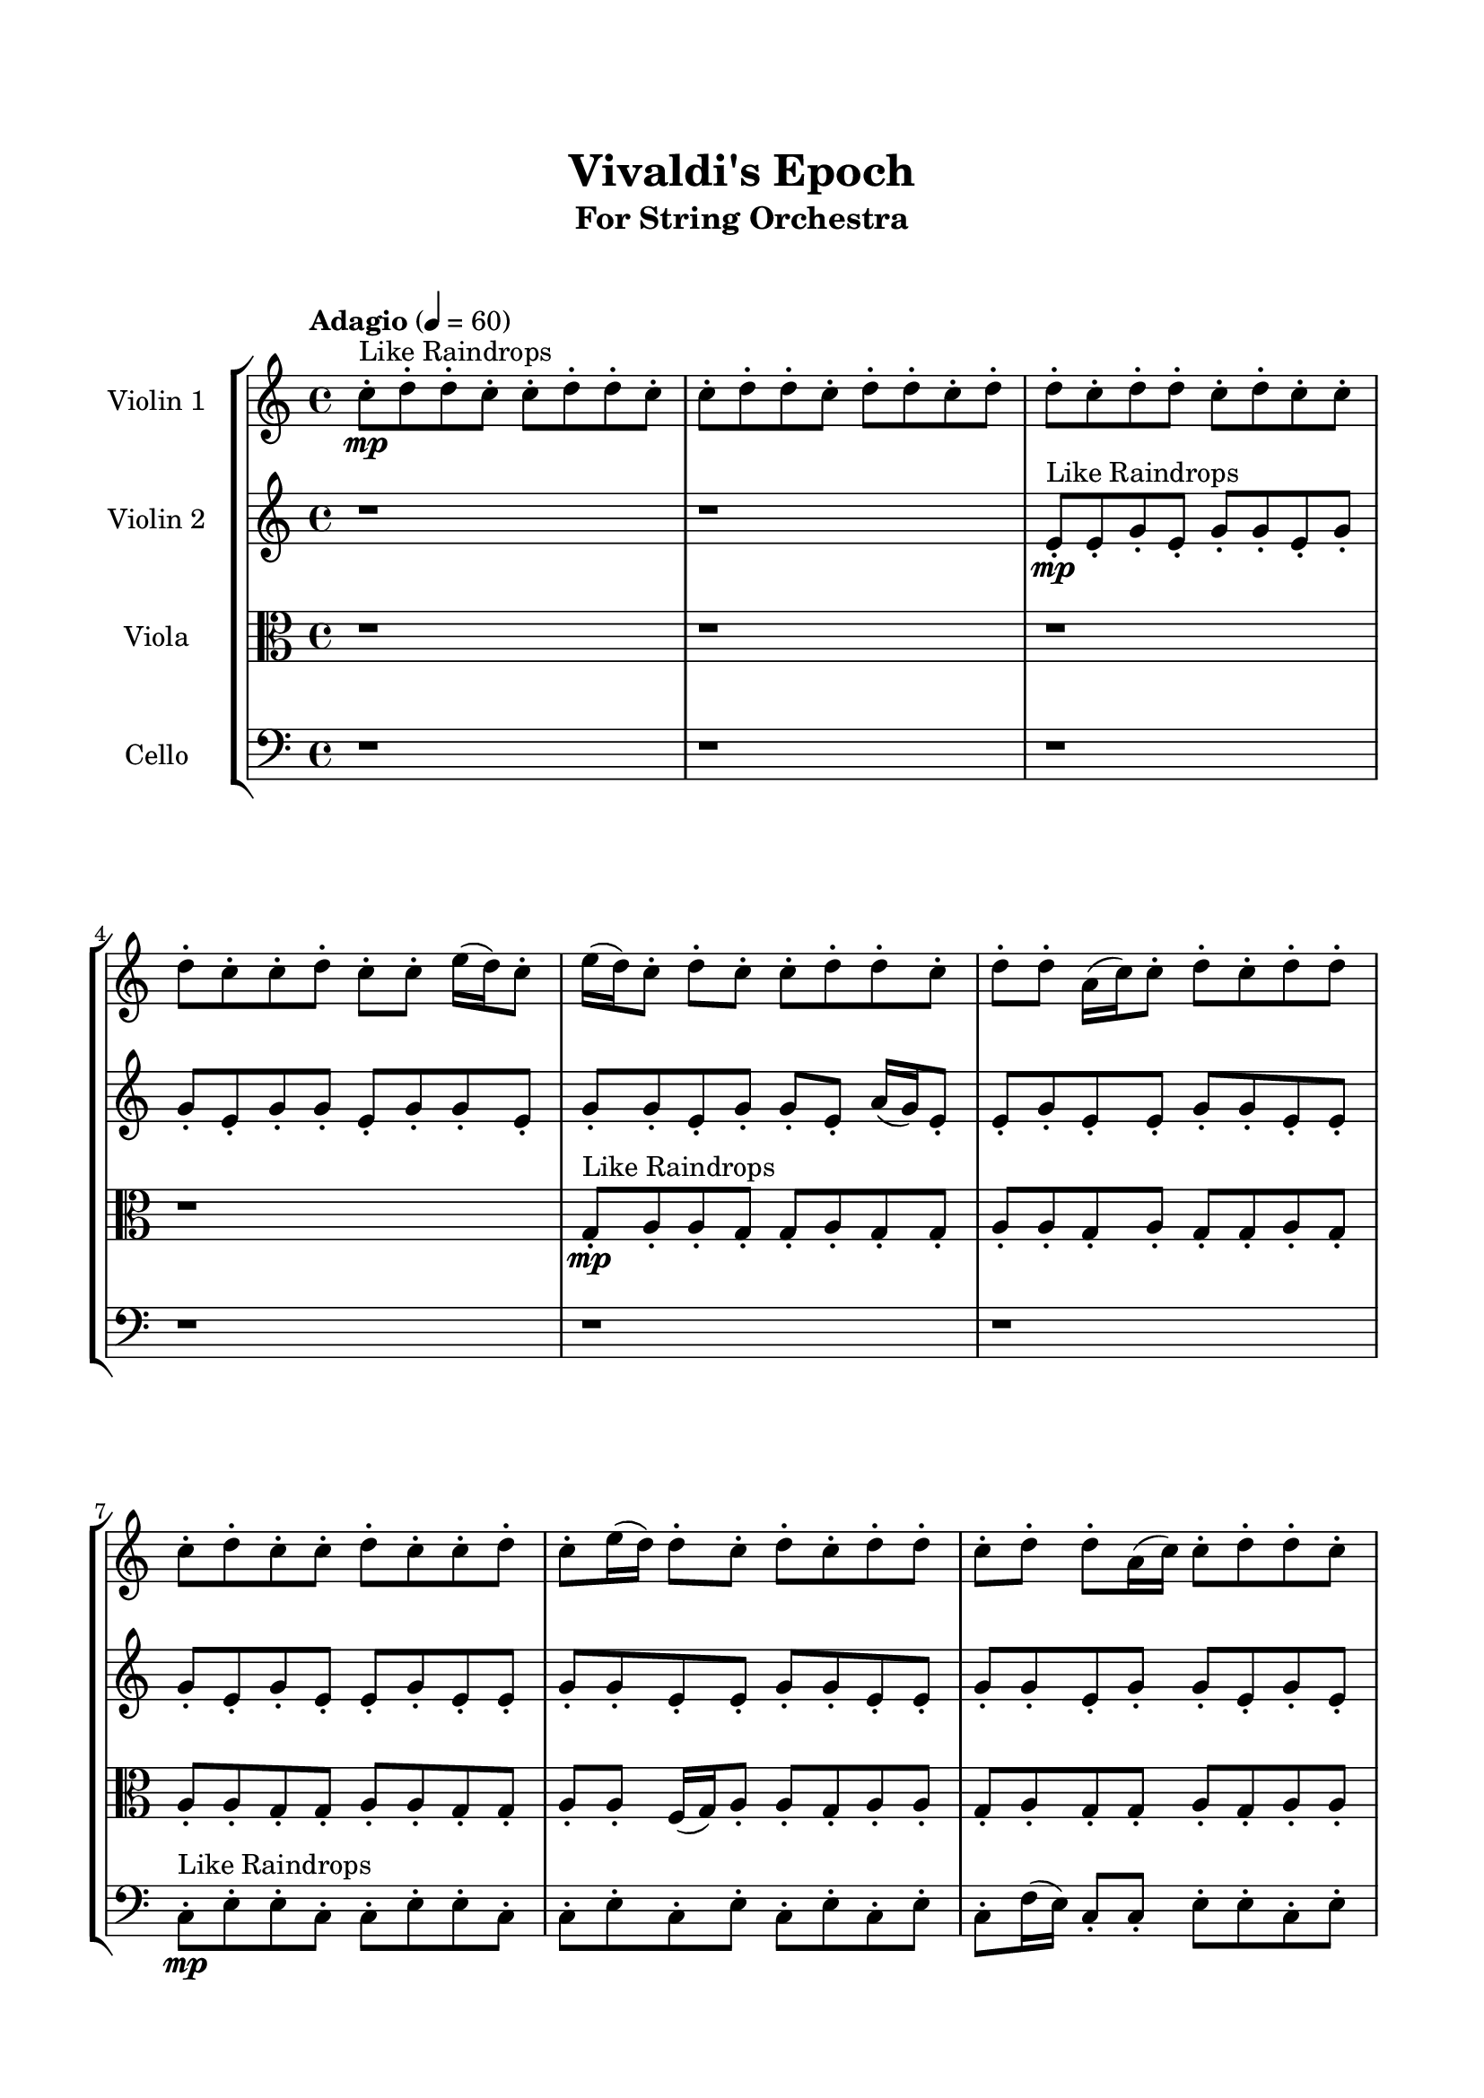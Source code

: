 \header{
	tagline = "" 
	title = "Vivaldi's Epoch"
	subtitle="For String Orchestra"
}

\paper{
  indent = 2\cm
  left-margin = 1.5\cm
  right-margin = 1.5\cm
  top-margin = 2\cm
  bottom-margin = 1.5\cm
  ragged-last-bottom = ##t
  print-all-headers = ##t
  print-page-number = ##f
}

\score{
\header{
	tagline = "" 
	title = "  "
	subtitle="  "
}
 \new  StaffGroup  <<
\new Staff \with {
    instrumentName = #"
Violin 1
"
	midiInstrument = "Violin"
  }
\absolute {

\tempo "Adagio" 4 = 60 c''8-.\mp ^"Like Raindrops"  d''8-. d''8-. c''8-. c''8-. d''8-. d''8-. c''8-. c''8-. d''8-. d''8-. c''8-. d''8-. d''8-. c''8-. d''8-. d''8-. c''8-. d''8-. d''8-. c''8-. d''8-. c''8-. c''8-. d''8-. c''8-. c''8-. d''8-. c''8-. c''8-. e''16( d''16) c''8-. e''16( d''16) c''8-. d''8-. c''8-. c''8-. d''8-. d''8-. c''8-. d''8-. d''8-. a'16( c''16) c''8-. d''8-. c''8-. d''8-. d''8-. c''8-. d''8-. c''8-. c''8-. d''8-. c''8-. c''8-. d''8-. c''8-. e''16( d''16) d''8-. c''8-. d''8-. c''8-. d''8-. d''8-. c''8-. d''8-. d''8-. a'16( c''16) c''8-. d''8-. d''8-. c''8-. c''8-. d''8-. c''8-. d''8-. c''8-. d''8-. d''8-. c''8-. d''4\mf c''4 d''8-.\mp c''8-. d''8-. d''8-. c''8-. d''8-. d''8-. c''8-. d''8-. c''8-. d''8-. d''8-. c''8-. c''8-. e''16( d''16) d''8-. c''8-. d''8-. d''8-. a'16( c''16) e''16( d''16) c''8-. d''8-. d''8-. c''8-. c''8-. d''8-. a'16( c''16) c''8-. e''16( d''16) d''8-. c''8-. d''8-. d''8-. c''8-. d''8-. d''8-. a'16( c''16) d''8-. a'16( c''16) d''8-. a'16( c''16) d''8-. c''8-. d''8-. c''8-. e''16( d''16) d''8-. a'16( c''16) d''8-. d''8-. c''8-. d''8-. c''8-. c''8-. e''16( d''16) c''8-. d''8-. c''8-. d''8-. c''8-. c''8-. d''8-. d''8-. c''8-. e''16( d''16) a'16( c''16) c''8-. d''8-. c''8-. d''8-. c''8-. c''8-. d''8-. c''8-. d''8-. d''8-. c''8-. c''8-. d''8-. d''8-. c''8-. c''8-. e''16( d''16) d''4\mf e''4 a'16(\mp c''16) d''8-. a'16( c''16) c''8-. e''16( d''16) c''8-. c''8-. e''16( d''16) c''8-. d''8-. d''8-. a'16( c''16) c''8-. d''8-. a'16( c''16) d''8-. c''8-. c''8-. d''8-. a'16( c''16) d''8-. d''8-. a'16( c''16) d''8-. d''8-. c''8-. e''16( d''16) d''8-. c''2\f\< d''2 c''16 a'16 d''16 e''16 c''8-.\sp d''8-. d''8-. c''8-. c''8-. d''8-. c''8-. d''8-. d''8-. c''8-. c''8-. d''8-. d''8-. c''8-. d''8-. a'16( c''16) c''8-. e''16( d''16) d''8-. c''8-. d''8-. c''8-. c''8-. e''16( d''16) a'16( c''16) c''8-. e''16( d''16) c''8-. d''8-. c''8-. c''8-. e''16( d''16) d''8-. c''8-. c''8-. d''8-. c''8-. c''8-. d''8-. c''8-. d''8-. c''8-. e''16( d''16) d''8-. c''8-. c''8-. e''16( d''16) a'16( c''16) c''8-. d''8-. d''8-. a'16( c''16) e''16( d''16) d''8-. c''8-. d''8-. a'16( c''16) c''8-. e''16( d''16) d''8-. c''8-. e''16( d''16) c''4 r4 r2 \bar"||" \tempo "Lento" 2 = 35 \time 2/2  c''2 ^"Like Breathing" 
 \p \< ~ c''2 \> e''2 \< ~ e''2 \> c''2 \< ~ c''2 \> a'2 \< ~ a'2 \> e''2 \< ~ e''2 \> d''2 \< ~ d''2 \> 
 c''2 \< ~ c''2 \> e''2 \< ~ e''2 \> c''2 \< ~ c''2 \> a'2 \< ~ a'2 \> e''2 \< ~ e''2 \> d''2 \< ~ d''2 \> 
 c''2 \< ~ c''2 \> e''2 \< ~ e''2 \> c''2 \< ~ c''2 \> a'2 \< ~ a'2 \> e''2 \< ~ e''2 \> d''2 \< ~ d''2 \> 
 c''2 \< ~ c''2 \> e''2 \< ~ e''2 \> c''2 \< ~ c''2 \> a'2 \< ~ a'2 \> e''2 \< ~ e''2 \> d''2 \< ~ d''2 \> 
 c''8 ^"solo" \mf \< ( d''8 d''8 c''8 c''2 \> ) e''16 \< ( d''16 c''8 e''16 d''16 c''8 e''2 \> ) c''8 \< ( d''8 d''8 c''8 c''2 \> ) a'16 \< ( c''16 c''8 d''8 c''8 a'2 \> ) e''16 \< ( d''16 c''8 e''16 d''16 c''8 e''2 \> ) d''8 \< ( d''8 c''8 c''8 d''2 \> ) 
 
 \bar"||" 
  \tempo "Allegro" 4 = 120 c''8 \tempo "" \f d''8 d''8 c''8 c''8 d''8 d''8 c''8 c''4 r4 r2 c''8 d''8 d''8 c''8 c''8 d''8 c''8 c''8 c''8 d''8 d''8 c''8 c''8 d''8 c''8 c''8 c''4 r4 c''4 r4 c''8 d''8 d''8 c''8 c''8 d''8 c''8 c''8 e''16 d''16 c''8 e''16 d''16 c''8 e''16 d''16 c''8 e''16 d''16 c''8 e''8 e''8 e''8 e''8 e''8 e''8 e''8 e''8 e''8 e''8 e''8 e''8 e''8 e''8 e''8 e''8 e''8 e''8 e''8 e''8 e''8 e''8 e''8 e''8 e''8 e''8 e''8 e''8 e''8 e''8 e''8 e''8 e''16 d''16 c''8 e''16 d''16 c''8 d''8 c''8 c''8 d''8 c''8 d''8 d''8 c''8 c''8 d''8 d''8 c''8 c''4 r4 r2 c''8 d''8 d''8 c''8 c''8 d''8 c''8 c''8 c''8 d''8 d''8 c''8 e''4 r4 e''4 r4 e''4 r4 c''8 d''8 d''8 c''8 e''4 r4 e''4 r4 e''4 r4 c''8 d''8 d''8 c''8 e''4 r4 e''4 r4 e''4 r4 c''8 d''8 d''8 c''8 c''8 d''8 d''8 c''8 c''4 r4 c''8 d''8 d''8 c''8 a'16 c''16 c''8 d''8 c''8 a'4 r4 a'16 c''16 c''8 d''8 c''8 a'4 r4 e''16 d''16 c''8 e''16 d''16 c''8 d''8 c''8 c''8 d''8 e''16 d''16 c''8 e''16 d''16 c''8 d''8 c''8 c''8 d''8 d''8 d''8 c''8 c''8 d''8 d''8 c''8 c''8 d''8 d''8 c''8 d''8 d''8 c''8 d''8 d''8 c''8 d''8 d''8 c''8 d''8 c''8 c''8 d''8 c''8 c''8 d''8 c''8 c''8 e''16 d''16 c''8 e''16 d''16 c''8 d''8 d''8 c''8 c''8 d''8 d''8 c''8 c''8 d''8 c''8 d''8 c''8 d''8 c''8 d''8 d''4 r4 r2 r1 c''4 
	
	\bar "|."
}
\new Staff \with {
    instrumentName = #"
Violin 2
"
	midiInstrument = "Violin"
  }
\absolute {
\tempo "Adagio" 4 = 60 r1 r1 e'8-.\mp ^"Like Raindrops"  e'8-. g'8-. e'8-. g'8-. g'8-. e'8-. g'8-. g'8-. e'8-. g'8-. g'8-. e'8-. g'8-. g'8-. e'8-. g'8-. g'8-. e'8-. g'8-. g'8-. e'8-. a'16( g'16) e'8-. e'8-. g'8-. e'8-. e'8-. g'8-. g'8-. e'8-. e'8-. g'8-. e'8-. g'8-. e'8-. e'8-. g'8-. e'8-. e'8-. g'8-. g'8-. e'8-. e'8-. g'8-. g'8-. e'8-. e'8-. g'8-. g'8-. e'8-. g'8-. g'8-. e'8-. g'8-. e'8-. g'8-. g'8-. e'8-. e'8-. g'8-. d'16( e'16) a'16( g'16) e'8-. g'4\mf e'4 g'8-.\mp d'16( e'16) e'8-. g'8-. g'8-. e'8-. g'8-. g'8-. e'8-. e'8-. a'16( g'16) g'8-. e'8-. e'8-. g'8-. g'8-. e'8-. g'8-. e'8-. g'8-. g'8-. e'8-. g'8-. e'8-. g'8-. d'16( e'16) e'8-. g'8-. g'8-. d'16( e'16) g'8-. g'8-. e'8-. g'8-. e'8-. g'8-. g'8-. d'16( e'16) a'16( g'16) g'8-. e'8-. g'8-. e'8-. e'8-. g'8-. e'8-. e'8-. g'8-. g'8-. e'8-. e'8-. g'8-. e'8-. e'8-. g'8-. g'8-. e'8-. e'8-. g'8-. e'8-. g'8-. g'8-. d'16( e'16) e'8-. g'8-. g'8-. d'16( e'16) g'8-. g'8-. d'16( e'16) e'8-. g'8-. g'8-. e'8-. g'8-. e'8-. a'16( g'16) e'8-. a'16( g'16) g'8-. e'8-. a'16( g'16) g'8-. e'8-. g'4\mf a'4 e'8-.\mp g'8-. d'16( e'16) e'8-. a'16( g'16) g'8-. e'8-. g'8-. d'16( e'16) g'8-. g'8-. d'16( e'16) g'8-. d'16( e'16) g'8-. g'8-. e'8-. g'8-. g'8-. e'8-. e'8-. g'8-. d'16( e'16) g'8-. g'8-. e'8-. e'8-. g'8-. e'2\f\< g'2 e'16 d'16 g'16 a'16 g'8-.\sp d'16( e'16) g'8-. d'16( e'16) a'16( g'16) e'8-. g'8-. d'16( e'16) e'8-. a'16( g'16) g'8-. e'8-. g'8-. g'8-. e'8-. e'8-. g'8-. e'8-. e'8-. a'16( g'16) e'8-. a'16( g'16) g'8-. e'8-. e'8-. g'8-. e'8-. a'16( g'16) e'8-. g'8-. g'8-. e'8-. a'16( g'16) e'8-. g'8-. g'8-. e'8-. g'8-. g'8-. e'8-. g'8-. g'8-. e'8-. e'8-. a'16( g'16) e'8-. e'8-. a'16( g'16) g'8-. e'8-. g'8-. g'8-. e'8-. a'16( g'16) g'8-. e'8-. e'8-. a'16( g'16) g'8-. e'8-. a'16( g'16) e'8-. e'4 r4 r2 \bar"||" \tempo "Lento" 2 = 35 \time 2/2  d'2 ^"Like Breathing" 
 \p \< ~ d'2 \> a'2 \< ~ a'2 \> e'2 \< ~ e'2 \> e'2 \< ~ e'2 \> g'2 \< ~ g'2 \> g'2 \< ~ g'2 \> 
 d'2 \< ~ d'2 \> a'2 \< ~ a'2 \> e'2 \< ~ e'2 \> e'2 \< ~ e'2 \> g'2 \< ~ g'2 \> g'2 \< ~ g'2 \> 
 d'2 \< ~ d'2 \> a'2 \< ~ a'2 \> e'2 \< ~ e'2 \> e'2 \< ~ e'2 \> g'2 \< ~ g'2 \> g'2 \< ~ g'2 \> 
 d'16 ^"solo" \mf \< ( e'16 a'16 g'16 e'8 g'8 d'2 \> ) a'16 \< ( g'16 e'8 e'8 g'8 a'2 \> ) e'8 \< ( e'8 g'8 e'8 e'2 \> ) e'8 \< ( e'8 g'8 e'8 e'2 \> ) g'8 \< ( e'8 g'8 g'8 g'2 \> ) g'8 \< ( e'8 g'8 g'8 g'2 \> ) 
 d'16 ^"accompanying" \p \< ( e'16 a'16 g'16 e'8 g'8 d'2 \> ) a'16 \< ( g'16 e'8 e'8 g'8 a'2 \> ) e'8 \< ( e'8 g'8 e'8 e'2 \> ) e'8 \< ( e'8 g'8 e'8 e'2 \> ) g'8 \< ( e'8 g'8 g'8 g'2 \> ) g'8 \< ( e'8 g'8 g'8 g'2 \> ) 
 
 \bar"||" 
  \tempo "Allegro" 4 = 120 d'16 \tempo "" \f e'16 a'16 g'16 e'8 g'8 d'16 e'16 a'16 g'16 e'8 g'8 d'4 r4 r2 e'8 g'8 g'8 e'8 e'8 g'8 e'8 e'8 e'8 g'8 g'8 e'8 e'8 g'8 e'8 e'8 d'4 r4 d'4 r4 e'8 g'8 g'8 e'8 e'8 g'8 e'8 e'8 a'16 g'16 e'8 e'8 g'8 a'16 g'16 e'8 e'8 g'8 a'4 r4 r2 a'4 r4 r2 a'4 r4 r2 a'4 r4 r2 a'16 g'16 e'8 e'8 g'8 e'8 e'8 g'8 g'8 d'16 e'16 a'16 g'16 e'8 g'8 d'16 e'16 a'16 g'16 e'8 g'8 d'4 r4 r2 e'8 g'8 g'8 e'8 e'8 g'8 e'8 e'8 e'8 e'8 g'8 e'8 e'8 e'8 g'8 e'8 g'8 g'8 e'8 g'8 g'8 e'8 g'8 g'8 e'8 g'8 g'8 e'8 g'8 g'8 e'8 g'8 g'8 e'8 a'16 g'16 e'8 e'8 g'8 e'8 e'8 g'8 g'8 e'8 e'8 g'8 e'8 g'8 e'8 e'8 e'8 g'8 e'8 e'8 e'8 g'8 e'8 d'16 e'16 a'16 g'16 e'8 g'8 d'16 e'16 a'16 g'16 e'8 g'8 d'4 r4 e'8 g'8 g'8 e'8 e'8 e'8 g'8 e'8 g'8 g'8 e'8 g'8 e'8 e'8 g'8 e'8 g'8 g'8 e'8 g'8 g'8 e'8 g'8 g'8 g'4 r4 g'8 e'8 g'8 g'8 g'4 r4 g'4 r4 r2 r1 r1 g'8 e'8 g'8 g'8 e'8 g'8 g'8 e'8 d'16 e'16 a'16 g'16 e'8 g'8 d'16 e'16 a'16 g'16 e'8 g'8 e'8 g'8 e'8 g'8 e'8 g'8 e'8 g'8 g'4 r4 r2 r1 e'4 

}

\new Staff \with {
    instrumentName = #"
Viola
"
	midiInstrument = "Viola"
  }
\absolute {
	\clef alto
\tempo "Adagio" 4 = 60 r1 r1 r1 r1 g8-.\mp ^"Like Raindrops"  a8-. a8-. g8-. g8-. a8-. g8-. g8-. a8-. a8-. g8-. a8-. g8-. g8-. a8-. g8-. a8-. a8-. g8-. g8-. a8-. a8-. g8-. g8-. a8-. a8-. f16( g16) a8-. a8-. g8-. a8-. a8-. g8-. a8-. g8-. g8-. a8-. g8-. a8-. a8-. g8-. a8-. a8-. g8-. g8-. b16( a16) g8-. g8-. a4\mf g4 a8-.\mp a8-. g8-. a8-. g8-. a8-. a8-. g8-. g8-. a8-. g8-. g8-. a8-. f16( g16) a8-. a8-. g8-. a8-. g8-. g8-. a8-. f16( g16) a8-. a8-. g8-. g8-. a8-. g8-. a8-. a8-. g8-. g8-. b16( a16) g8-. a8-. f16( g16) a8-. a8-. g8-. b16( a16) g8-. b16( a16) g8-. g8-. a8-. g8-. g8-. a8-. a8-. g8-. g8-. a8-. a8-. g8-. g8-. a8-. g8-. g8-. a8-. g8-. a8-. g8-. g8-. a8-. a8-. g8-. b16( a16) g8-. g8-. a8-. a8-. g8-. a8-. f16( g16) g8-. a8-. g8-. b16( a16) g8-. b16( a16) f16( g16) a8-. a8-. g8-. a4\mf b4 g8-.\mp b16( a16) g8-. a8-. a8-. g8-. g8-. a8-. a8-. f16( g16) g8-. b16( a16) g8-. g8-. b16( a16) f16( g16) b16( a16) f16( g16) g8-. b16( a16) a8-. g8-. a8-. g8-. g8-. a8-. g8-. a8-. g2\f\< a2 g16 f16 a16 b16 g8-.\sp g8-. b16( a16) a8-. f16( g16) g8-. b16( a16) a8-. g8-. a8-. a8-. g8-. g8-. b16( a16) f16( g16) g8-. b16( a16) a8-. f16( g16) b16( a16) f16( g16) g8-. b16( a16) a8-. f16( g16) g8-. b16( a16) a8-. g8-. a8-. f16( g16) a8-. a8-. f16( g16) b16( a16) a8-. f16( g16) g8-. b16( a16) g8-. g8-. b16( a16) a8-. g8-. g8-. a8-. f16( g16) a8-. a8-. f16( g16) g8-. a8-. f16( g16) b16( a16) a8-. f16( g16) b16( a16) a8-. g8-. b16( a16) a8-. f16( g16) g4 r4 r2 \bar"||" \tempo "Lento" 2 = 35 \time 2/2  g2 ^"Like Breathing" 
 \p \< ~ g2 \> b2 \< ~ b2 \> g2 \< ~ g2 \> b2 \< ~ b2 \> f2 \< ~ f2 \> a2 \< ~ a2 \> 
 g2 \< ~ g2 \> b2 \< ~ b2 \> g2 \< ~ g2 \> b2 \< ~ b2 \> f2 \< ~ f2 \> a2 \< ~ a2 \> 
 g8 ^"solo" \mf \< ( a8 a8 g8 g2 \> ) b16 \< ( a16 g8 g8 a8 b2 \> ) g8 \< ( a8 a8 g8 g2 \> ) b16 \< ( a16 g8 g8 a8 b2 \> ) f16 \< ( g16 a8 a8 g8 f2 \> ) a8 \< ( a8 g8 g8 a2 \> ) 
 g8 ^"accompanying" \p \< ( a8 a8 g8 g2 \> ) b16 \< ( a16 g8 g8 a8 b2 \> ) g8 \< ( a8 a8 g8 g2 \> ) b16 \< ( a16 g8 g8 a8 b2 \> ) f16 \< ( g16 a8 a8 g8 f2 \> ) a8 \< ( a8 g8 g8 a2 \> ) 
 g8 \< ( a8 a8 g8 g2 \> ) b16 \< ( a16 g8 g8 a8 b2 \> ) g8 \< ( a8 a8 g8 g2 \> ) b16 \< ( a16 g8 g8 a8 b2 \> ) f16 \< ( g16 a8 a8 g8 f2 \> ) a8 \< ( a8 g8 g8 a2 \> ) 
 
 \bar"||" 
  \tempo "Allegro" 4 = 120 g8 \tempo "" \f a8 a8 g8 g8 a8 a8 g8 g8 a8 a8 g8 g8 a8 g8 g8 g8 a8 a8 g8 g8 a8 g8 g8 g8 a8 a8 g8 g8 a8 g8 g8 g8 a8 a8 g8 g8 a8 g8 g8 a8 a8 g8 a8 g8 g8 a8 g8 b16 a16 g8 g8 a8 b16 a16 g8 g8 a8 b4 r4 r2 b4 r4 r2 b4 r4 r2 b4 r4 r2 b16 a16 g8 g8 a8 g4 a8 a8 g8 a8 a8 g8 g8 a8 a8 g8 g8 a8 a8 g8 g8 a8 g8 g8 g8 a8 a8 g8 g8 a8 g8 g8 g8 a8 a8 g8 b4 r4 b4 r4 b4 r4 g8 a8 a8 g8 b4 r4 b4 r4 b4 r4 g8 a8 a8 g8 b4 r4 b4 r4 b4 r4 g8 a8 a8 g8 g8 a8 a8 g8 g8 a8 a8 g8 g8 a8 a8 g8 b16 a16 g8 g8 a8 b4 r4 b16 a16 g8 g8 a8 b4 r4 f16 g16 a8 a8 g8 f4 r4 f16 g16 a8 a8 g8 f4 r4 a4 r4 r2 r1 r1 a8 a8 g8 g8 a8 g8 g8 a8 g8 a8 a8 g8 g8 a8 a8 g8 g8 a8 g8 a8 g8 a8 g8 a8 g8 a8 a8 g8 g8 a8 a8 g8 g8 a8 a8 g8 g8 a8 g8 g8 g4 

}

\new Staff \with {
    instrumentName = #"
Cello
"
	midiInstrument = "Cello"
  }
\absolute {
	\clef bass
\tempo "Adagio" 4 = 60 r1 r1 r1 r1 r1 r1 c8-.\mp ^"Like Raindrops"  e8-. e8-. c8-. c8-. e8-. e8-. c8-. c8-. e8-. c8-. e8-. c8-. e8-. c8-. e8-. c8-. f16( e16) c8-. c8-. e8-. e8-. c8-. e8-. c8-. c8-. e8-. e8-. c8-. c8-. e8-. e8-. e4\mf c4 c8-.\mp e8-. e8-. a,16( c16) c8-. e8-. c8-. c8-. f16( e16) e8-. c8-. c8-. e8-. e8-. a,16( c16) e8-. e8-. c8-. c8-. e8-. c8-. c8-. e8-. e8-. c8-. c8-. e8-. c8-. f16( e16) e8-. a,16( c16) e8-. a,16( c16) c8-. e8-. a,16( c16) e8-. e8-. c8-. c8-. e8-. c8-. e8-. e8-. c8-. f16( e16) a,16( c16) c8-. e8-. c8-. e8-. c8-. e8-. c8-. c8-. e8-. c8-. e8-. e8-. c8-. e8-. e8-. a,16( c16) e8-. e8-. c8-. e8-. c8-. e8-. c8-. c8-. e8-. a,16( c16) f16( e16) a,16( c16) c8-. e8-. c8-. f16( e16) e8-. c8-. e8-. e8-. c8-. e4\mf f4 e8-.\mp c8-. e8-. e8-. c8-. f16( e16) e8-. c8-. c8-. e8-. e8-. a,16( c16) f16( e16) c8-. c8-. f16( e16) c8-. e8-. e8-. a,16( c16) e8-. e8-. c8-. c8-. e8-. e8-. c8-. f16( e16) c2\f\< e2 c16 a,16 e16 f16 c8-.\sp c8-. e8-. a,16( c16) c8-. f16( e16) c8-. e8-. e8-. a,16( c16) f16( e16) c8-. c8-. e8-. e8-. c8-. c8-. e8-. c8-. f16( e16) e8-. c8-. e8-. e8-. c8-. c8-. e8-. e8-. c8-. e8-. e8-. c8-. e8-. a,16( c16) e8-. a,16( c16) c8-. f16( e16) c8-. f16( e16) e8-. a,16( c16) f16( e16) e8-. c8-. e8-. e8-. c8-. f16( e16) c8-. e8-. e8-. a,16( c16) e8-. e8-. c8-. f16( e16) c8-. c8-. f16( e16) e8-. a,16( c16) c4 r4 r2 \bar"||" \tempo "Lento" 2 = 35 \time 2/2  c2 ^"Like Breathing" 
 \p \< ~ c2 \> f2 \< ~ f2 \> c2 \< ~ c2 \> e2 \< ~ e2 \> a,2 \< ~ a,2 \> e2 \< ~ e2 \> 
 c8 ^"solo" \mf \< ( e8 e8 c8 c2 \> ) f16 \< ( e16 c8 c8 e8 f2 \> ) c8 \< ( e8 e8 c8 c2 \> ) e8 \< ( e8 c8 c8 e2 \> ) a,16 \< ( c16 c8 e8 c8 a,2 \> ) e8 \< ( e8 c8 c8 e2 \> ) 
 c8 ^"accompanying" \p \< ( e8 e8 c8 c2 \> ) f16 \< ( e16 c8 c8 e8 f2 \> ) c8 \< ( e8 e8 c8 c2 \> ) e8 \< ( e8 c8 c8 e2 \> ) a,16 \< ( c16 c8 e8 c8 a,2 \> ) e8 \< ( e8 c8 c8 e2 \> ) 
 c8 \< ( e8 e8 c8 c2 \> ) f16 \< ( e16 c8 c8 e8 f2 \> ) c8 \< ( e8 e8 c8 c2 \> ) e8 \< ( e8 c8 c8 e2 \> ) a,16 \< ( c16 c8 e8 c8 a,2 \> ) e8 \< ( e8 c8 c8 e2 \> ) 
 c8 \< ( e8 e8 c8 c2 \> ) f16 \< ( e16 c8 c8 e8 f2 \> ) c8 \< ( e8 e8 c8 c2 \> ) e8 \< ( e8 c8 c8 e2 \> ) a,16 \< ( c16 c8 e8 c8 a,2 \> ) e8 \< ( e8 c8 c8 e2 \> ) 
 
 \bar"||" 
  \tempo "Allegro" 4 = 120 c8 \tempo "" \f e8 e8 c8 c8 e8 e8 c8 c4 r4 r2 c8 e8 e8 c8 c8 e8 c8 c8 c8 e8 e8 c8 c8 e8 c8 c8 c4 r4 c4 r4 c8 e8 e8 c8 c8 e8 c8 c8 f16 e16 c8 c8 e8 f16 e16 c8 c8 e8 f16 e16 c8 c8 e8 e8 c8 e8 c8 c8 e8 e8 c8 c8 e8 e8 e4 c4 c8 e8 e8 a,16 c16 c8 e8 c8 c8 f16 e16 e8 c8 c8 e8 f16 e16 c8 c8 e8 e8 c8 e8 c8 c8 e8 e8 c8 c8 e8 e8 c8 c4 r4 r2 c8 e8 e8 c8 c8 e8 c8 c8 c8 e8 e8 c8 f4 r4 f4 r4 f4 r4 c8 e8 e8 c8 f4 r4 f4 r4 f4 r4 c8 e8 e8 c8 f4 r4 f4 r4 f4 r4 c8 e8 e8 c8 c8 e8 e8 c8 c4 r4 c8 e8 e8 c8 e8 e8 c8 c8 e4 r4 e8 e8 c8 c8 e4 r4 a,16 c16 c8 e8 c8 a,4 r4 a,16 c16 c8 e8 c8 a,4 r4 e4 r4 r2 r1 r1 e8 e8 c8 c8 e8 e8 c8 c8 c8 e8 e8 c8 c8 e8 e8 c8 c8 e8 c8 e8 c8 e8 c8 e8 e4 r4 r2 r1 c4 

}

>>
\midi{}
\layout{}
}

\pageBreak








\score{
\new Staff \with {
    instrumentName = #"
Violin 1
"
	midiInstrument = "Violin"
  }
\absolute {

\tempo "Adagio" 4 = 60 c''8-.\mp ^"Like Raindrops"  d''8-. d''8-. c''8-. c''8-. d''8-. d''8-. c''8-. c''8-. d''8-. d''8-. c''8-. d''8-. d''8-. c''8-. d''8-. d''8-. c''8-. d''8-. d''8-. c''8-. d''8-. c''8-. c''8-. d''8-. c''8-. c''8-. d''8-. c''8-. c''8-. e''16( d''16) c''8-. e''16( d''16) c''8-. d''8-. c''8-. c''8-. d''8-. d''8-. c''8-. d''8-. d''8-. a'16( c''16) c''8-. d''8-. c''8-. d''8-. d''8-. c''8-. d''8-. c''8-. c''8-. d''8-. c''8-. c''8-. d''8-. c''8-. e''16( d''16) d''8-. c''8-. d''8-. c''8-. d''8-. d''8-. c''8-. d''8-. d''8-. a'16( c''16) c''8-. d''8-. d''8-. c''8-. c''8-. d''8-. c''8-. d''8-. c''8-. d''8-. d''8-. c''8-. d''4\mf c''4 d''8-.\mp c''8-. d''8-. d''8-. c''8-. d''8-. d''8-. c''8-. d''8-. c''8-. d''8-. d''8-. c''8-. c''8-. e''16( d''16) d''8-. c''8-. d''8-. d''8-. a'16( c''16) e''16( d''16) c''8-. d''8-. d''8-. c''8-. c''8-. d''8-. a'16( c''16) c''8-. e''16( d''16) d''8-. c''8-. d''8-. d''8-. c''8-. d''8-. d''8-. a'16( c''16) d''8-. a'16( c''16) d''8-. a'16( c''16) d''8-. c''8-. d''8-. c''8-. e''16( d''16) d''8-. a'16( c''16) d''8-. d''8-. c''8-. d''8-. c''8-. c''8-. e''16( d''16) c''8-. d''8-. c''8-. d''8-. c''8-. c''8-. d''8-. d''8-. c''8-. e''16( d''16) a'16( c''16) c''8-. d''8-. c''8-. d''8-. c''8-. c''8-. d''8-. c''8-. d''8-. d''8-. c''8-. c''8-. d''8-. d''8-. c''8-. c''8-. e''16( d''16) d''4\mf e''4 a'16(\mp c''16) d''8-. a'16( c''16) c''8-. e''16( d''16) c''8-. c''8-. e''16( d''16) c''8-. d''8-. d''8-. a'16( c''16) c''8-. d''8-. a'16( c''16) d''8-. c''8-. c''8-. d''8-. a'16( c''16) d''8-. d''8-. a'16( c''16) d''8-. d''8-. c''8-. e''16( d''16) d''8-. c''2\f\< d''2 c''16 a'16 d''16 e''16 c''8-.\sp d''8-. d''8-. c''8-. c''8-. d''8-. c''8-. d''8-. d''8-. c''8-. c''8-. d''8-. d''8-. c''8-. d''8-. a'16( c''16) c''8-. e''16( d''16) d''8-. c''8-. d''8-. c''8-. c''8-. e''16( d''16) a'16( c''16) c''8-. e''16( d''16) c''8-. d''8-. c''8-. c''8-. e''16( d''16) d''8-. c''8-. c''8-. d''8-. c''8-. c''8-. d''8-. c''8-. d''8-. c''8-. e''16( d''16) d''8-. c''8-. c''8-. e''16( d''16) a'16( c''16) c''8-. d''8-. d''8-. a'16( c''16) e''16( d''16) d''8-. c''8-. d''8-. a'16( c''16) c''8-. e''16( d''16) d''8-. c''8-. e''16( d''16) c''4 r4 r2 \bar"||" \tempo "Lento" 2 = 35 \time 2/2  c''2 ^"Like Breathing" 
 \p \< ~ c''2 \> e''2 \< ~ e''2 \> c''2 \< ~ c''2 \> a'2 \< ~ a'2 \> e''2 \< ~ e''2 \> d''2 \< ~ d''2 \> 
 c''2 \< ~ c''2 \> e''2 \< ~ e''2 \> c''2 \< ~ c''2 \> a'2 \< ~ a'2 \> e''2 \< ~ e''2 \> d''2 \< ~ d''2 \> 
 c''2 \< ~ c''2 \> e''2 \< ~ e''2 \> c''2 \< ~ c''2 \> a'2 \< ~ a'2 \> e''2 \< ~ e''2 \> d''2 \< ~ d''2 \> 
 c''2 \< ~ c''2 \> e''2 \< ~ e''2 \> c''2 \< ~ c''2 \> a'2 \< ~ a'2 \> e''2 \< ~ e''2 \> d''2 \< ~ d''2 \> 
 c''8 ^"solo" \mf \< ( d''8 d''8 c''8 c''2 \> ) e''16 \< ( d''16 c''8 e''16 d''16 c''8 e''2 \> ) c''8 \< ( d''8 d''8 c''8 c''2 \> ) a'16 \< ( c''16 c''8 d''8 c''8 a'2 \> ) e''16 \< ( d''16 c''8 e''16 d''16 c''8 e''2 \> ) d''8 \< ( d''8 c''8 c''8 d''2 \> ) 
 
 \bar"||" 
  \tempo "Allegro" 4 = 120 c''8 \tempo "" \f d''8 d''8 c''8 c''8 d''8 d''8 c''8 c''4 r4 r2 c''8 d''8 d''8 c''8 c''8 d''8 c''8 c''8 c''8 d''8 d''8 c''8 c''8 d''8 c''8 c''8 c''4 r4 c''4 r4 c''8 d''8 d''8 c''8 c''8 d''8 c''8 c''8 e''16 d''16 c''8 e''16 d''16 c''8 e''16 d''16 c''8 e''16 d''16 c''8 e''8 e''8 e''8 e''8 e''8 e''8 e''8 e''8 e''8 e''8 e''8 e''8 e''8 e''8 e''8 e''8 e''8 e''8 e''8 e''8 e''8 e''8 e''8 e''8 e''8 e''8 e''8 e''8 e''8 e''8 e''8 e''8 e''16 d''16 c''8 e''16 d''16 c''8 d''8 c''8 c''8 d''8 c''8 d''8 d''8 c''8 c''8 d''8 d''8 c''8 c''4 r4 r2 c''8 d''8 d''8 c''8 c''8 d''8 c''8 c''8 c''8 d''8 d''8 c''8 e''4 r4 e''4 r4 e''4 r4 c''8 d''8 d''8 c''8 e''4 r4 e''4 r4 e''4 r4 c''8 d''8 d''8 c''8 e''4 r4 e''4 r4 e''4 r4 c''8 d''8 d''8 c''8 c''8 d''8 d''8 c''8 c''4 r4 c''8 d''8 d''8 c''8 a'16 c''16 c''8 d''8 c''8 a'4 r4 a'16 c''16 c''8 d''8 c''8 a'4 r4 e''16 d''16 c''8 e''16 d''16 c''8 d''8 c''8 c''8 d''8 e''16 d''16 c''8 e''16 d''16 c''8 d''8 c''8 c''8 d''8 d''8 d''8 c''8 c''8 d''8 d''8 c''8 c''8 d''8 d''8 c''8 d''8 d''8 c''8 d''8 d''8 c''8 d''8 d''8 c''8 d''8 c''8 c''8 d''8 c''8 c''8 d''8 c''8 c''8 e''16 d''16 c''8 e''16 d''16 c''8 d''8 d''8 c''8 c''8 d''8 d''8 c''8 c''8 d''8 c''8 d''8 c''8 d''8 c''8 d''8 d''4 r4 r2 r1 c''4 
	
	\bar "|."
}
\layout{}
}
\pageBreak

\score{
\new Staff \with {
    instrumentName = #"
Violin 2
"
	midiInstrument = "Violin"
  }
\absolute {
\tempo "Adagio" 4 = 60 r1 r1 e'8-.\mp ^"Like Raindrops"  e'8-. g'8-. e'8-. g'8-. g'8-. e'8-. g'8-. g'8-. e'8-. g'8-. g'8-. e'8-. g'8-. g'8-. e'8-. g'8-. g'8-. e'8-. g'8-. g'8-. e'8-. a'16( g'16) e'8-. e'8-. g'8-. e'8-. e'8-. g'8-. g'8-. e'8-. e'8-. g'8-. e'8-. g'8-. e'8-. e'8-. g'8-. e'8-. e'8-. g'8-. g'8-. e'8-. e'8-. g'8-. g'8-. e'8-. e'8-. g'8-. g'8-. e'8-. g'8-. g'8-. e'8-. g'8-. e'8-. g'8-. g'8-. e'8-. e'8-. g'8-. d'16( e'16) a'16( g'16) e'8-. g'4\mf e'4 g'8-.\mp d'16( e'16) e'8-. g'8-. g'8-. e'8-. g'8-. g'8-. e'8-. e'8-. a'16( g'16) g'8-. e'8-. e'8-. g'8-. g'8-. e'8-. g'8-. e'8-. g'8-. g'8-. e'8-. g'8-. e'8-. g'8-. d'16( e'16) e'8-. g'8-. g'8-. d'16( e'16) g'8-. g'8-. e'8-. g'8-. e'8-. g'8-. g'8-. d'16( e'16) a'16( g'16) g'8-. e'8-. g'8-. e'8-. e'8-. g'8-. e'8-. e'8-. g'8-. g'8-. e'8-. e'8-. g'8-. e'8-. e'8-. g'8-. g'8-. e'8-. e'8-. g'8-. e'8-. g'8-. g'8-. d'16( e'16) e'8-. g'8-. g'8-. d'16( e'16) g'8-. g'8-. d'16( e'16) e'8-. g'8-. g'8-. e'8-. g'8-. e'8-. a'16( g'16) e'8-. a'16( g'16) g'8-. e'8-. a'16( g'16) g'8-. e'8-. g'4\mf a'4 e'8-.\mp g'8-. d'16( e'16) e'8-. a'16( g'16) g'8-. e'8-. g'8-. d'16( e'16) g'8-. g'8-. d'16( e'16) g'8-. d'16( e'16) g'8-. g'8-. e'8-. g'8-. g'8-. e'8-. e'8-. g'8-. d'16( e'16) g'8-. g'8-. e'8-. e'8-. g'8-. e'2\f\< g'2 e'16 d'16 g'16 a'16 g'8-.\sp d'16( e'16) g'8-. d'16( e'16) a'16( g'16) e'8-. g'8-. d'16( e'16) e'8-. a'16( g'16) g'8-. e'8-. g'8-. g'8-. e'8-. e'8-. g'8-. e'8-. e'8-. a'16( g'16) e'8-. a'16( g'16) g'8-. e'8-. e'8-. g'8-. e'8-. a'16( g'16) e'8-. g'8-. g'8-. e'8-. a'16( g'16) e'8-. g'8-. g'8-. e'8-. g'8-. g'8-. e'8-. g'8-. g'8-. e'8-. e'8-. a'16( g'16) e'8-. e'8-. a'16( g'16) g'8-. e'8-. g'8-. g'8-. e'8-. a'16( g'16) g'8-. e'8-. e'8-. a'16( g'16) g'8-. e'8-. a'16( g'16) e'8-. e'4 r4 r2 \bar"||" \tempo "Lento" 2 = 35 \time 2/2  d'2 ^"Like Breathing" 
 \p \< ~ d'2 \> a'2 \< ~ a'2 \> e'2 \< ~ e'2 \> e'2 \< ~ e'2 \> g'2 \< ~ g'2 \> g'2 \< ~ g'2 \> 
 d'2 \< ~ d'2 \> a'2 \< ~ a'2 \> e'2 \< ~ e'2 \> e'2 \< ~ e'2 \> g'2 \< ~ g'2 \> g'2 \< ~ g'2 \> 
 d'2 \< ~ d'2 \> a'2 \< ~ a'2 \> e'2 \< ~ e'2 \> e'2 \< ~ e'2 \> g'2 \< ~ g'2 \> g'2 \< ~ g'2 \> 
 d'16 ^"solo" \mf \< ( e'16 a'16 g'16 e'8 g'8 d'2 \> ) a'16 \< ( g'16 e'8 e'8 g'8 a'2 \> ) e'8 \< ( e'8 g'8 e'8 e'2 \> ) e'8 \< ( e'8 g'8 e'8 e'2 \> ) g'8 \< ( e'8 g'8 g'8 g'2 \> ) g'8 \< ( e'8 g'8 g'8 g'2 \> ) 
 d'16 ^"accompanying" \p \< ( e'16 a'16 g'16 e'8 g'8 d'2 \> ) a'16 \< ( g'16 e'8 e'8 g'8 a'2 \> ) e'8 \< ( e'8 g'8 e'8 e'2 \> ) e'8 \< ( e'8 g'8 e'8 e'2 \> ) g'8 \< ( e'8 g'8 g'8 g'2 \> ) g'8 \< ( e'8 g'8 g'8 g'2 \> ) 
 
 \bar"||" 
  \tempo "Allegro" 4 = 120 d'16 \tempo "" \f e'16 a'16 g'16 e'8 g'8 d'16 e'16 a'16 g'16 e'8 g'8 d'4 r4 r2 e'8 g'8 g'8 e'8 e'8 g'8 e'8 e'8 e'8 g'8 g'8 e'8 e'8 g'8 e'8 e'8 d'4 r4 d'4 r4 e'8 g'8 g'8 e'8 e'8 g'8 e'8 e'8 a'16 g'16 e'8 e'8 g'8 a'16 g'16 e'8 e'8 g'8 a'4 r4 r2 a'4 r4 r2 a'4 r4 r2 a'4 r4 r2 a'16 g'16 e'8 e'8 g'8 e'8 e'8 g'8 g'8 d'16 e'16 a'16 g'16 e'8 g'8 d'16 e'16 a'16 g'16 e'8 g'8 d'4 r4 r2 e'8 g'8 g'8 e'8 e'8 g'8 e'8 e'8 e'8 e'8 g'8 e'8 e'8 e'8 g'8 e'8 g'8 g'8 e'8 g'8 g'8 e'8 g'8 g'8 e'8 g'8 g'8 e'8 g'8 g'8 e'8 g'8 g'8 e'8 a'16 g'16 e'8 e'8 g'8 e'8 e'8 g'8 g'8 e'8 e'8 g'8 e'8 g'8 e'8 e'8 e'8 g'8 e'8 e'8 e'8 g'8 e'8 d'16 e'16 a'16 g'16 e'8 g'8 d'16 e'16 a'16 g'16 e'8 g'8 d'4 r4 e'8 g'8 g'8 e'8 e'8 e'8 g'8 e'8 g'8 g'8 e'8 g'8 e'8 e'8 g'8 e'8 g'8 g'8 e'8 g'8 g'8 e'8 g'8 g'8 g'4 r4 g'8 e'8 g'8 g'8 g'4 r4 g'4 r4 r2 r1 r1 g'8 e'8 g'8 g'8 e'8 g'8 g'8 e'8 d'16 e'16 a'16 g'16 e'8 g'8 d'16 e'16 a'16 g'16 e'8 g'8 e'8 g'8 e'8 g'8 e'8 g'8 e'8 g'8 g'4 r4 r2 r1 e'4 

	\bar "|."

}
\layout{}
}

\pageBreak

\score{
\new Staff \with {
    instrumentName = #"
Viola
"
	midiInstrument = "Viola"
  }
\absolute {
	\clef alto

\tempo "Adagio" 4 = 60 r1 r1 r1 r1 g8-.\mp ^"Like Raindrops"  a8-. a8-. g8-. g8-. a8-. g8-. g8-. a8-. a8-. g8-. a8-. g8-. g8-. a8-. g8-. a8-. a8-. g8-. g8-. a8-. a8-. g8-. g8-. a8-. a8-. f16( g16) a8-. a8-. g8-. a8-. a8-. g8-. a8-. g8-. g8-. a8-. g8-. a8-. a8-. g8-. a8-. a8-. g8-. g8-. b16( a16) g8-. g8-. a4\mf g4 a8-.\mp a8-. g8-. a8-. g8-. a8-. a8-. g8-. g8-. a8-. g8-. g8-. a8-. f16( g16) a8-. a8-. g8-. a8-. g8-. g8-. a8-. f16( g16) a8-. a8-. g8-. g8-. a8-. g8-. a8-. a8-. g8-. g8-. b16( a16) g8-. a8-. f16( g16) a8-. a8-. g8-. b16( a16) g8-. b16( a16) g8-. g8-. a8-. g8-. g8-. a8-. a8-. g8-. g8-. a8-. a8-. g8-. g8-. a8-. g8-. g8-. a8-. g8-. a8-. g8-. g8-. a8-. a8-. g8-. b16( a16) g8-. g8-. a8-. a8-. g8-. a8-. f16( g16) g8-. a8-. g8-. b16( a16) g8-. b16( a16) f16( g16) a8-. a8-. g8-. a4\mf b4 g8-.\mp b16( a16) g8-. a8-. a8-. g8-. g8-. a8-. a8-. f16( g16) g8-. b16( a16) g8-. g8-. b16( a16) f16( g16) b16( a16) f16( g16) g8-. b16( a16) a8-. g8-. a8-. g8-. g8-. a8-. g8-. a8-. g2\f\< a2 g16 f16 a16 b16 g8-.\sp g8-. b16( a16) a8-. f16( g16) g8-. b16( a16) a8-. g8-. a8-. a8-. g8-. g8-. b16( a16) f16( g16) g8-. b16( a16) a8-. f16( g16) b16( a16) f16( g16) g8-. b16( a16) a8-. f16( g16) g8-. b16( a16) a8-. g8-. a8-. f16( g16) a8-. a8-. f16( g16) b16( a16) a8-. f16( g16) g8-. b16( a16) g8-. g8-. b16( a16) a8-. g8-. g8-. a8-. f16( g16) a8-. a8-. f16( g16) g8-. a8-. f16( g16) b16( a16) a8-. f16( g16) b16( a16) a8-. g8-. b16( a16) a8-. f16( g16) g4 r4 r2 \bar"||" \tempo "Lento" 2 = 35 \time 2/2  g2 ^"Like Breathing" 
 \p \< ~ g2 \> b2 \< ~ b2 \> g2 \< ~ g2 \> b2 \< ~ b2 \> f2 \< ~ f2 \> a2 \< ~ a2 \> 
 g2 \< ~ g2 \> b2 \< ~ b2 \> g2 \< ~ g2 \> b2 \< ~ b2 \> f2 \< ~ f2 \> a2 \< ~ a2 \> 
 g8 ^"solo" \mf \< ( a8 a8 g8 g2 \> ) b16 \< ( a16 g8 g8 a8 b2 \> ) g8 \< ( a8 a8 g8 g2 \> ) b16 \< ( a16 g8 g8 a8 b2 \> ) f16 \< ( g16 a8 a8 g8 f2 \> ) a8 \< ( a8 g8 g8 a2 \> ) 
 g8 ^"accompanying" \p \< ( a8 a8 g8 g2 \> ) b16 \< ( a16 g8 g8 a8 b2 \> ) g8 \< ( a8 a8 g8 g2 \> ) b16 \< ( a16 g8 g8 a8 b2 \> ) f16 \< ( g16 a8 a8 g8 f2 \> ) a8 \< ( a8 g8 g8 a2 \> ) 
 g8 \< ( a8 a8 g8 g2 \> ) b16 \< ( a16 g8 g8 a8 b2 \> ) g8 \< ( a8 a8 g8 g2 \> ) b16 \< ( a16 g8 g8 a8 b2 \> ) f16 \< ( g16 a8 a8 g8 f2 \> ) a8 \< ( a8 g8 g8 a2 \> ) 
 
 \bar"||" 
  \tempo "Allegro" 4 = 120 g8 \tempo "" \f a8 a8 g8 g8 a8 a8 g8 g8 a8 a8 g8 g8 a8 g8 g8 g8 a8 a8 g8 g8 a8 g8 g8 g8 a8 a8 g8 g8 a8 g8 g8 g8 a8 a8 g8 g8 a8 g8 g8 a8 a8 g8 a8 g8 g8 a8 g8 b16 a16 g8 g8 a8 b16 a16 g8 g8 a8 b4 r4 r2 b4 r4 r2 b4 r4 r2 b4 r4 r2 b16 a16 g8 g8 a8 g4 a8 a8 g8 a8 a8 g8 g8 a8 a8 g8 g8 a8 a8 g8 g8 a8 g8 g8 g8 a8 a8 g8 g8 a8 g8 g8 g8 a8 a8 g8 b4 r4 b4 r4 b4 r4 g8 a8 a8 g8 b4 r4 b4 r4 b4 r4 g8 a8 a8 g8 b4 r4 b4 r4 b4 r4 g8 a8 a8 g8 g8 a8 a8 g8 g8 a8 a8 g8 g8 a8 a8 g8 b16 a16 g8 g8 a8 b4 r4 b16 a16 g8 g8 a8 b4 r4 f16 g16 a8 a8 g8 f4 r4 f16 g16 a8 a8 g8 f4 r4 a4 r4 r2 r1 r1 a8 a8 g8 g8 a8 g8 g8 a8 g8 a8 a8 g8 g8 a8 a8 g8 g8 a8 g8 a8 g8 a8 g8 a8 g8 a8 a8 g8 g8 a8 a8 g8 g8 a8 a8 g8 g8 a8 g8 g8 g4 

	\bar "|."

}
\layout{}
}

\pageBreak

\score{
\new Staff \with {
    instrumentName = #"
Cello
"
	midiInstrument = "Cello"
  }
\absolute {
	\clef bass

\tempo "Adagio" 4 = 60 r1 r1 r1 r1 r1 r1 c8-.\mp ^"Like Raindrops"  e8-. e8-. c8-. c8-. e8-. e8-. c8-. c8-. e8-. c8-. e8-. c8-. e8-. c8-. e8-. c8-. f16( e16) c8-. c8-. e8-. e8-. c8-. e8-. c8-. c8-. e8-. e8-. c8-. c8-. e8-. e8-. e4\mf c4 c8-.\mp e8-. e8-. a,16( c16) c8-. e8-. c8-. c8-. f16( e16) e8-. c8-. c8-. e8-. e8-. a,16( c16) e8-. e8-. c8-. c8-. e8-. c8-. c8-. e8-. e8-. c8-. c8-. e8-. c8-. f16( e16) e8-. a,16( c16) e8-. a,16( c16) c8-. e8-. a,16( c16) e8-. e8-. c8-. c8-. e8-. c8-. e8-. e8-. c8-. f16( e16) a,16( c16) c8-. e8-. c8-. e8-. c8-. e8-. c8-. c8-. e8-. c8-. e8-. e8-. c8-. e8-. e8-. a,16( c16) e8-. e8-. c8-. e8-. c8-. e8-. c8-. c8-. e8-. a,16( c16) f16( e16) a,16( c16) c8-. e8-. c8-. f16( e16) e8-. c8-. e8-. e8-. c8-. e4\mf f4 e8-.\mp c8-. e8-. e8-. c8-. f16( e16) e8-. c8-. c8-. e8-. e8-. a,16( c16) f16( e16) c8-. c8-. f16( e16) c8-. e8-. e8-. a,16( c16) e8-. e8-. c8-. c8-. e8-. e8-. c8-. f16( e16) c2\f\< e2 c16 a,16 e16 f16 c8-.\sp c8-. e8-. a,16( c16) c8-. f16( e16) c8-. e8-. e8-. a,16( c16) f16( e16) c8-. c8-. e8-. e8-. c8-. c8-. e8-. c8-. f16( e16) e8-. c8-. e8-. e8-. c8-. c8-. e8-. e8-. c8-. e8-. e8-. c8-. e8-. a,16( c16) e8-. a,16( c16) c8-. f16( e16) c8-. f16( e16) e8-. a,16( c16) f16( e16) e8-. c8-. e8-. e8-. c8-. f16( e16) c8-. e8-. e8-. a,16( c16) e8-. e8-. c8-. f16( e16) c8-. c8-. f16( e16) e8-. a,16( c16) c4 r4 r2 \bar"||" \tempo "Lento" 2 = 35 \time 2/2  c2 ^"Like Breathing" 
 \p \< ~ c2 \> f2 \< ~ f2 \> c2 \< ~ c2 \> e2 \< ~ e2 \> a,2 \< ~ a,2 \> e2 \< ~ e2 \> 
 c8 ^"solo" \mf \< ( e8 e8 c8 c2 \> ) f16 \< ( e16 c8 c8 e8 f2 \> ) c8 \< ( e8 e8 c8 c2 \> ) e8 \< ( e8 c8 c8 e2 \> ) a,16 \< ( c16 c8 e8 c8 a,2 \> ) e8 \< ( e8 c8 c8 e2 \> ) 
 c8 ^"accompanying" \p \< ( e8 e8 c8 c2 \> ) f16 \< ( e16 c8 c8 e8 f2 \> ) c8 \< ( e8 e8 c8 c2 \> ) e8 \< ( e8 c8 c8 e2 \> ) a,16 \< ( c16 c8 e8 c8 a,2 \> ) e8 \< ( e8 c8 c8 e2 \> ) 
 c8 \< ( e8 e8 c8 c2 \> ) f16 \< ( e16 c8 c8 e8 f2 \> ) c8 \< ( e8 e8 c8 c2 \> ) e8 \< ( e8 c8 c8 e2 \> ) a,16 \< ( c16 c8 e8 c8 a,2 \> ) e8 \< ( e8 c8 c8 e2 \> ) 
 c8 \< ( e8 e8 c8 c2 \> ) f16 \< ( e16 c8 c8 e8 f2 \> ) c8 \< ( e8 e8 c8 c2 \> ) e8 \< ( e8 c8 c8 e2 \> ) a,16 \< ( c16 c8 e8 c8 a,2 \> ) e8 \< ( e8 c8 c8 e2 \> ) 
 
 \bar"||" 
  \tempo "Allegro" 4 = 120 c8 \tempo "" \f e8 e8 c8 c8 e8 e8 c8 c4 r4 r2 c8 e8 e8 c8 c8 e8 c8 c8 c8 e8 e8 c8 c8 e8 c8 c8 c4 r4 c4 r4 c8 e8 e8 c8 c8 e8 c8 c8 f16 e16 c8 c8 e8 f16 e16 c8 c8 e8 f16 e16 c8 c8 e8 e8 c8 e8 c8 c8 e8 e8 c8 c8 e8 e8 e4 c4 c8 e8 e8 a,16 c16 c8 e8 c8 c8 f16 e16 e8 c8 c8 e8 f16 e16 c8 c8 e8 e8 c8 e8 c8 c8 e8 e8 c8 c8 e8 e8 c8 c4 r4 r2 c8 e8 e8 c8 c8 e8 c8 c8 c8 e8 e8 c8 f4 r4 f4 r4 f4 r4 c8 e8 e8 c8 f4 r4 f4 r4 f4 r4 c8 e8 e8 c8 f4 r4 f4 r4 f4 r4 c8 e8 e8 c8 c8 e8 e8 c8 c4 r4 c8 e8 e8 c8 e8 e8 c8 c8 e4 r4 e8 e8 c8 c8 e4 r4 a,16 c16 c8 e8 c8 a,4 r4 a,16 c16 c8 e8 c8 a,4 r4 e4 r4 r2 r1 r1 e8 e8 c8 c8 e8 e8 c8 c8 c8 e8 e8 c8 c8 e8 e8 c8 c8 e8 c8 e8 c8 e8 c8 e8 e4 r4 r2 r1 c4 

	\bar "|."

}
\layout{}
}



